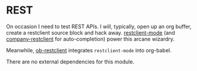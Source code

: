 * REST

On occasion I need to test REST APIs. I will, typically, open up an org buffer,
create a restclient source block and hack away. [[https://github.com/pashky/restclient.el][restclient-mode]] (and
[[https://github.com/iquiw/company-restclient][company-restclient]] for auto-completion) power this arcane wizardry.

Meanwhile, [[https://github.com/iquiw/company-restclient][ob-restclient]] integrates ~restclient-mode~ into org-babel.

There are no external dependencies for this module.
